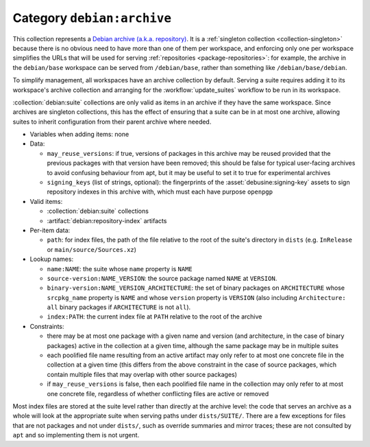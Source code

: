 .. collection:: debian:archive

Category ``debian:archive``
---------------------------

This collection represents a `Debian archive (a.k.a. repository)
<https://wiki.debian.org/DebianRepository/Format>`_.  It is a :ref:`singleton
collection <collection-singleton>` because there is no obvious need to have
more than one of them per workspace, and enforcing only one per workspace
simplifies the URLs that will be used for serving :ref:`repositories
<package-repositories>`: for example, the archive in the ``debian/base``
workspace can be served from ``/debian/base``, rather than something like
``/debian/base/debian``.

To simplify management, all workspaces have an archive collection by
default.  Serving a suite requires adding it to its workspace's archive
collection and arranging for the :workflow:`update_suites` workflow to be
run in its workspace.

:collection:`debian:suite` collections are only valid as items in an archive
if they have the same workspace.  Since archives are singleton collections,
this has the effect of ensuring that a suite can be in at most one archive,
allowing suites to inherit configuration from their parent archive where
needed.

* Variables when adding items: none

* Data:

  * ``may_reuse_versions``: if true, versions of packages in this archive
    may be reused provided that the previous packages with that version have
    been removed; this should be false for typical user-facing archives to
    avoid confusing behaviour from apt, but it may be useful to set it to
    true for experimental archives
  * ``signing_keys`` (list of strings, optional): the fingerprints of the
    :asset:`debusine:signing-key` assets to sign repository indexes in this
    archive with, which must each have purpose ``openpgp``

* Valid items:

  * :collection:`debian:suite` collections
  * :artifact:`debian:repository-index` artifacts

* Per-item data:

  * ``path``: for index files, the path of the file relative to the root of
    the suite's directory in ``dists`` (e.g. ``InRelease`` or
    ``main/source/Sources.xz``)

* Lookup names:

  * ``name:NAME``: the suite whose ``name`` property is ``NAME``
  * ``source-version:NAME_VERSION``: the source package named ``NAME`` at
    ``VERSION``.
  * ``binary-version:NAME_VERSION_ARCHITECTURE``: the set of binary packages
    on ``ARCHITECTURE`` whose ``srcpkg_name`` property is ``NAME`` and whose
    ``version`` property is ``VERSION`` (also including ``Architecture:
    all`` binary packages if ``ARCHITECTURE`` is not ``all``).
  * ``index:PATH``: the current index file at ``PATH`` relative to the root
    of the archive

* Constraints:

  * there may be at most one package with a given name and version (and
    architecture, in the case of binary packages) active in the collection
    at a given time, although the same package may be in multiple suites
  * each poolified file name resulting from an active artifact may only
    refer to at most one concrete file in the collection at a given time
    (this differs from the above constraint in the case of source packages,
    which contain multiple files that may overlap with other source
    packages)
  * if ``may_reuse_versions`` is false, then each poolified file name in the
    collection may only refer to at most one concrete file, regardless of
    whether conflicting files are active or removed

Most index files are stored at the suite level rather than directly at the
archive level: the code that serves an archive as a whole will look at the
appropriate suite when serving paths under ``dists/SUITE/``.  There are a
few exceptions for files that are not packages and not under ``dists/``,
such as override summaries and mirror traces; these are not consulted by
``apt`` and so implementing them is not urgent.
